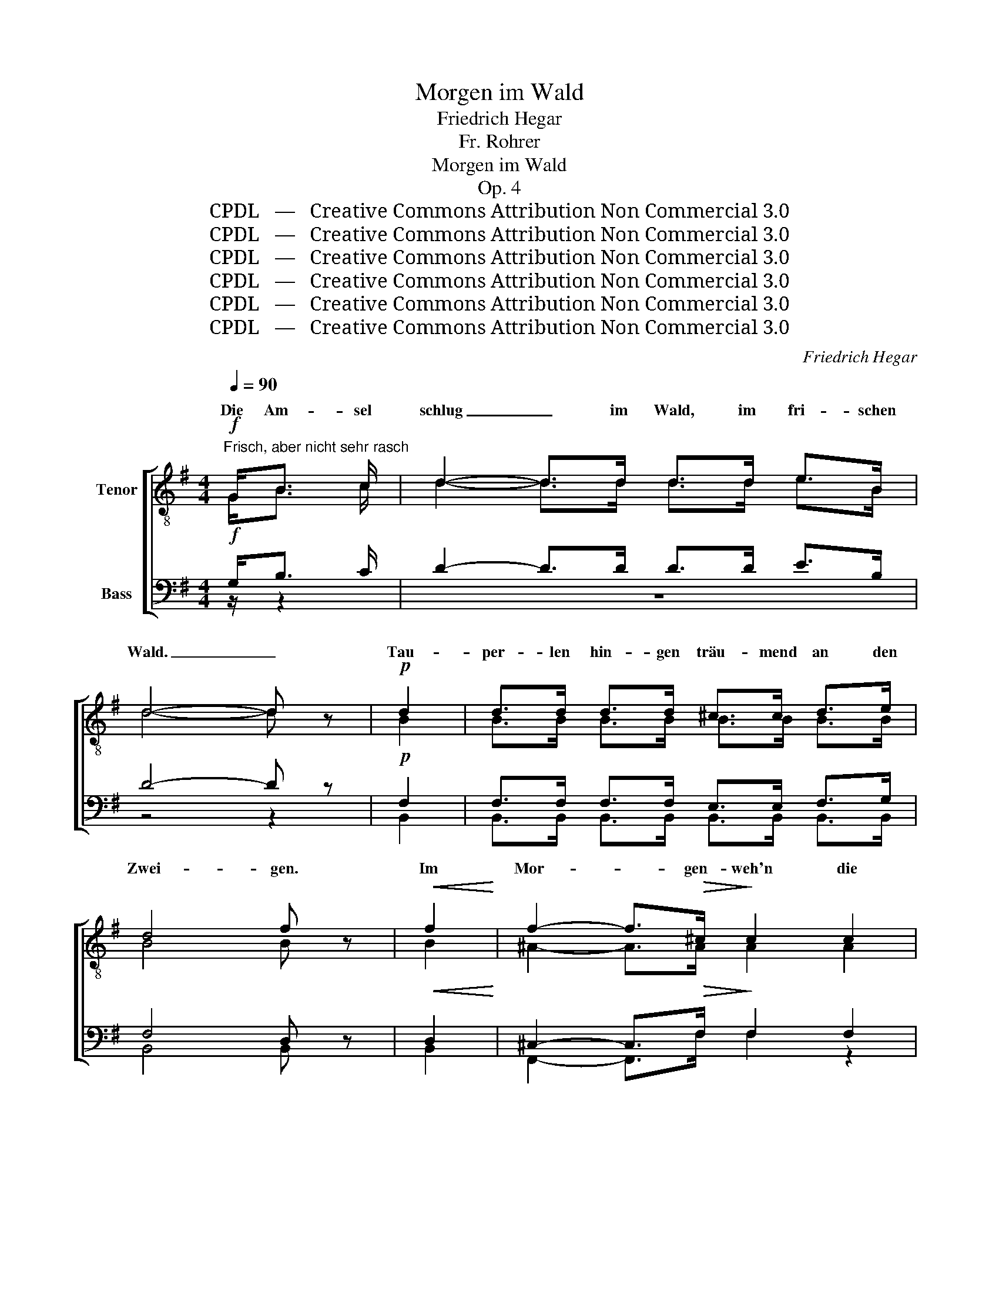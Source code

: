 X:1
T:Morgen im Wald
T:Friedrich Hegar
T:Fr. Rohrer
T:Morgen im Wald
T:Op. 4
T:CPDL   —   Creative Commons Attribution Non Commercial 3.0
T:CPDL   —   Creative Commons Attribution Non Commercial 3.0
T:CPDL   —   Creative Commons Attribution Non Commercial 3.0
T:CPDL   —   Creative Commons Attribution Non Commercial 3.0
T:CPDL   —   Creative Commons Attribution Non Commercial 3.0
T:CPDL   —   Creative Commons Attribution Non Commercial 3.0
C:Friedrich Hegar
Z:Fr. Rohrer
Z:CPDL   —   Creative Commons Attribution Non Commercial 3.0
%%score [ ( 1 2 ) ( 3 4 ) ]
L:1/8
Q:1/4=90
M:4/4
K:G
V:1 treble-8 nm="Tenor"
V:2 treble-8 
V:3 bass nm="Bass"
V:4 bass 
V:1
!f!"^Frisch, aber nicht sehr rasch" G<B c/ | d2- d>d d>d e>B | d4- d z |!p! d2 | d>d d>d ^c>c d>e | %5
w: Die Am- sel|schlug _ im Wald, im fri- schen|Wald. _|Tau-|per- len hin- gen träu- mend an den|
 d4 f z |!<(! f2!<)! | f2- f>!>(!^c!>)! c2 c2 | ^c2 c2 c2 c2 | ^c8- | c4 ^c2 c2 | %11
w: Zwei- gen.|Im|Mor- * gen- weh'n die|Wip- fel stumm sich|nei-|* gen, im|
!<(! f2-!<)! f>!>(!^c!>)! c2!p! c2 |!>(! d2 d2!>)! e2[Q:1/4=88]"^rit." e2 | (a6 f2) | %14
w: Mor- * gen- weh'n die|Wip- fel stumm sich|nei- *|
 !fermata!d4 z3/2!f![Q:1/4=90]"^a tempo" G/ B>c | d2- d>d d>d e>B | d4- d z d2 | %17
w: gen, ein ein- zig|Lied _ die Däm- me- rung durch-|hallt, _ ein|
!<(! e2 f2 g2!<)! [fa]2 |!ff! [gb]4- [gb] !fermata!z!pp! d2 | d8- | !fermata!d4 !fermata!z2!p! B2 | %21
w: ein- zig Lied er-|schallt _ im|Wald.|_ Der|
 B3 B B2 B2 | B3 B c2 G2 | B8 | B6 z2 | B4 B3 B |!<(! B2 B2 c2!<)! c2 | d6!>(! B2 | %28
w: Lie- be En- gel|wallt mit lei- sen|Schwin-|gen,|still durch ge-|heim- nis- vol- len|Wal- des-|
 A4-!>)! A z!p! B2 | B4- B2 B2 |!<(! B3 B ^c2!<)! c2 | d3 A A2 d2 |!<(! f6!<)! e2 | d4 ^c4 | %34
w: duft. _ Die|Blü- * ten|schau- ern kühl im|Mor- gen- duft, sie|schau- ern|kühl im|
[Q:1/4=88]"^rit." [^ce]6!>(! d2 | d6!>)! | z3/2!f![Q:1/4=90]"^Etwas belebter,  a tempo" d/ | %37
w: Mor- gen-|duft.|Wach|
 d3 d d2 d2 | !>!e7/2 e/ e2 d2 | d2 d2 d2 d2 | !>!g4 f2 d2 | d3 d d2 d2 | !>!f3 e d2 d2 | %43
w: auf, wach auf, du|Son- nen- glanz, du|hel- les, hel- les|Klin- gen. Wach|auf, wach auf, du|Son- nen- glanz, du|
!<(! d2[Q:1/4=88]"^rit." d2 d2 d2!<)! |!ff! (a6 f2) | %45
w: hel- les, hel- les|Klin- *|
 d4- !fermata!d z/!f![Q:1/4=90]"^a tempo" G/ B>c | d7/2 d/ d>d e>B | d4- d z!p! d2 | %48
w: gen. _ Im fri- schen|Wald ein ju- belnd Lied er-|schallt. _ Es|
 d>d d>d ^c>c d>e |!<(! d4!<)! f z!f! f2 | g3 d d2 d2 | d6 d2 | d6 d2 | d6 d2 | !>!g3 d d2 d2 | %55
w: sang ein Herz im gold'- nen Blü- ten-|mai- en der|Lie- be Lied, es|sang ein|Herz, es|sang der|Lie- be Lied, es|
!<(! d2!<)! e2 g2 =f2 | =f3 e e2 e2 | !>!g3 e e2 e2 | !>!g3 d d2 d2 | %59
w: sang ein Herz der|Lie- be Lied, es|sang ein Herz der|Lie- be Lied, der|
[Q:1/4=88]"^rit." !>!g3 ^c c2 ea | !fermata!a4 !fermata!z3/2[Q:1/4=90]"^a tempo"!f! d/ d>d | %61
w: Lie- be Lied im _|Wald. Es schlug ein|
 d3 d d>d e>B | d4- d z d2 |!<(! e2 f2 g2!<)! [fa]2 | [gb]4- [gb] !fermata!z!pp! d2 | d8- | %66
w: Herz im Wald, im fri- schen|Wald, _ im|Wald, im fri- schen|Wald, _ _|Wald,|
 d6!pp! B2 |[Q:1/4=88]"^rit." B3 B B2 B2 | !fermata!B4 !fermata!z3/2 |] %69
w: _ im|Wald, im fri- schen|Wald!|
V:2
 G<B c/ | d2- d>d d>d e>B | d4- d x | B2 | B>B B>B B>B B>B | B4 B x | B2 | ^A2- A>A A2 A2 | %8
w: ||||||||
 ^G2 ^A2 B2 G2 | (^A8 | ^G4) B2 B2 | ^c2- c>^A A2 A2 | B2 B2 =c2 c2 | (f6 c2) | c4 x3/2 G/ B>c | %15
w: |||||||
 d2- d>d d>d e>B | d4- d x B2 | B2 d2 e2 d2 | d4- d x d2 | (d4 c2) A2 | B4 x2 B2 | B3 B B2 A2 | %22
w: |||* * im|Wald, _ im|Wald. *||
 G3 G G2 G2 | (G4 A2 F2) | G6 x2 | B4 A3 A | G2 G2 G2 G2 | B6 G2 | F4- F x B2 | B4- B2 A2 | %30
w: ||||||||
 G3 G G2 G2 | A3 F F2 A2 | B6 B2 | A4 A4 | A6 A2 | A6 | x3/2 d/ | d3 d d2 d2 | d7/2 d/ d2 d2 | %39
w: |||||||||
 d2 d2 d2 d2 | d4 d2 d2 | d3 d d2 d2 | d3 c c2 d2 | d2 d2 d2 d2 | (f6 d2) | c4- c x/ G/ B>c | %46
w: |||||||
 d7/2 d/ d>d e>B | d4- d x B2 | B>B B>B B>B B>B | B4 d x d2 | d3 B B2 B2 | A2 B2 c2 A2 | B6 B2 | %53
w: |||* * der|Lie- be Lied in|Wun- der- me- lo-|dei'n, es|
 A2 B2 d2 c2 | B3 G G2 B2 | B2 c2 e2 d2 | d3 c c2 c2 | e3 A A2 A2 | d3 A A2 A2 | ^c3 A A2 ce | %60
w: sang ein Herz *|||||||
 d4 x3/2 d/ d>d | d3 d d>d e>B | d4- d x B2 | B2 d2 e2 d2 | d4- d x d2 | (d4 c2) A2 | B6 G2 | %67
w: ||||* * im|Wald, _ im|Wald, *|
 G3 G G2 G2 | G4 x3/2 |] %69
w: ||
V:3
!f! G,<B, C/ | D2- D>D D>D E>B, | D4- D z |!p! F,2 | F,>F, F,>F, E,>E, F,>G, | F,4 D, z | %6
w: ||||||
!<(! D,2!<)! | ^C,2- C,>!>(!F,!>)! F,2 F,2 | ^E,2 F,2 ^G,2 E,2 | (F,8 | ^E,4) E,2 B,2 | %11
w: |||||
!<(! ^A,2-!<)! A,>!>(!F,!>)! F,2!p! F,2 |!>(! B,2 B,2!>)! =A,2 A,2 | (=C6 A,2) | %14
w: |||
 F,4 z3/2!f! G,/ B,>C | D2- D>D D>D E>B, | D4- D z G,2 |!<(! G,2 A,2 [G,C]2!<)! [F,C]2 | %18
w: ||||
!ff! [G,B,]4- [G,B,] !fermata!z!pp! B,2 | (B,4 A,2) D,2 | !fermata!G,4 !fermata!z2!p! G,2 | %21
w: |||
 G,3 G, G,2 F,2 | E,3 E, E,2 E,2 | (E,4 F,4) | G,6 z2 | G,4 F,3 F, |!<(! E,2 E,2 E,2!<)! E,2 | %27
w: ||||||
 G,6!>(! D,2 | D,4-!>)! D, z!p! G,2 | G,4- G,2 F,2 |!<(! E,3 E, E,2!<)! E,2 | F,3 D, D,2 F,2 | %32
w: |||||
!<(! G,6!<)! G,2 | F,4 E,4 | G,6!>(! F,2 | F,6!>)! | z3/2!f! D/ | D3 D D2 D2 | %38
w: ||||||
 !>!B,7/2 B,/ B,2 D2 | D2 D2 D2 D2 | !>!C4 C2 D2 | D3 D D2 D2 | !>!C3 C C2 D2 | %43
w: |||||
!<(! D2 D2 D2 D2!<)! |!ff! (D6 C2) | A,4- A, z/!f! G,/ B,>C | D7/2 D/ D>D E>B, | D4- D z!p! F,2 | %48
w: |||||
 F,>F, F,>F, E,>E, F,>G, |!<(! F,4!<)! B, z!f! =C2 | B,3 G, G,2 G,2 | F,2 G,2 A,2"^der" F,2 | %52
w: ||||
 G,6 G,2 | F,6 F,2 | !>!D3 B, B,2 G,2 |!<(! G,2!<)! G,2 A,2 B,2 | [G,B,]3 [G,C] [G,C]2 [G,C]2 | %57
w: dei'n, es|sang *||||
 !>!A,3 A, A,2 A,2 | !>!A,3 A, A,2 A,2 | !>!A,3 A, A,2 A,[A,^C] | =C4 !fermata!z3/2!f! D/ D>D | %61
w: ||||
 D3 D D>D E>B, | D4- D z G,2 |!<(! G,2 A,2 [G,C]2!<)! [F,C]2 | [G,B,]4- [G,B,] !fermata!z!pp! B,2 | %65
w: ||||
 (B,4 A,2) D,2 | G,6!pp! D,2 | D,3 D, D,2 D,2 | !fermata!D,4 !fermata!z3/2 |] %69
w: ||||
V:4
 z/ z2 | z8 | z4 z2 | B,,2 | B,,>B,, B,,>B,, B,,>B,, B,,>B,, | B,,4 B,, x | B,,2 | %7
w: |||||||
 F,,2- F,,>F, F,2 z2 | z4 z2 ^E,2 | F,2- F,>^C, C,2 C,2 | B,,2 ^A,,2 ^G,,2 ^C,2 | %11
w: |im|Mor- * gen- weh'n die|Wip- fel stumm sich|
 (F,,2 F,2) F,2 F,2 | B,2 B,2 A,2 A,2 | D2- D>D, D,4- | !fermata!D,4 z4 | z8 | z4 z2 G,2 | %17
w: nei- * gen, die|Wip- fel stumm im|Mor- * gen- weh'n,|_|||
 E,2 D,2 C,2 A,,2 | [G,,D,]4- [G,,D,] x B,2 | (B,4 A,2) D,2 | G,4 x2 G,2 | G,3 G, G,2 F,2 | %22
w: |||||
 E,3 E, C,2 C,2 | (E,4 F,2 B,,2) | E,6 x2 | G,4 F,3 F, | E,2 E,2 C,2 C,2 | G,,6 B,,2 | %28
w: ||||||
 D,4- D, x G,2 | G,4- G,2 F,2 | E,3 E, A,,2 A,,2 | A,,3 A,, A,,2 A,,2 | A,,6 A,,2 | A,,4 A,,4 | %34
w: ||||||
 D,6 D,2 | D,6 | x3/2 D/ | D3 D D2 D2 | ^G,7/2 G,/ G,2 D2 | D2 D2 D2 D2 | A,4 A,2 D2 | D3 D D2 D2 | %42
w: ||||||||
 A,3 G, F,2 D2 | D2 D2 D2 D2 | (C6 A,2) | F,4- !fermata!F, x/ z/ z2 | z8 | z4 z2 B,,2 | %48
w: ||||||
 B,,>B,, B,,>B,, B,,>B,, B,,>B,, | B,,4 B, x A,2 | G,3 G, G,2 z2 | z4 z2 F,2 | !>!G,3 D, D,2 D,2 | %53
w: ||||Lie- be Lied, es|
 C,2 B,,2 A,,2 D,2 | G,,3 G, G,2 G,2 | =F,2 E,2 D,2 G,2 | C,3 C, C,2 C,2 | %57
w: sang ein Herz *||||
 [^C,G,]3 [C,G,] [C,G,]2 [C,G,]2 | [D,G,]3 [D,G,] [D,G,]2 [D,G,]2 | %59
w: ||
 [E,G,]3 [E,G,] [E,G,]2 [E,G,]G, | !fermata!F,4 x3/2 D/ D>D | D3 D D>D E>B, | D4- D x G,2 | %63
w: ||||
 E,2 D,2 C,2 A,,2 | [G,,D,]4- [G,,D,] x B,2 | (B,4 A,2) D,2 | G,6 G,,2 | G,,3 G,, G,,2 G,,2 | %68
w: |||||
 G,,4 x3/2 |] %69
w: |

